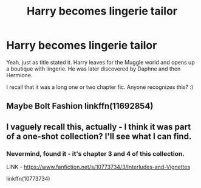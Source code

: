 #+TITLE: Harry becomes lingerie tailor

* Harry becomes lingerie tailor
:PROPERTIES:
:Author: JibrilAngelos
:Score: 6
:DateUnix: 1609925700.0
:DateShort: 2021-Jan-06
:FlairText: What's That Fic?
:END:
Yeah, just as title stated it. Harry leaves for the Muggle world and opens up a boutique with lingerie. He was later discovered by Daphne and then Hermione.

I recall that it was a long one or two chapter fic. Anyone recognizes this? :)


** Maybe Bolt Fashion linkffn(11692854)
:PROPERTIES:
:Author: streakermaximus
:Score: 2
:DateUnix: 1609927861.0
:DateShort: 2021-Jan-06
:END:


** I vaguely recall this, actually - I think it was part of a one-shot collection? I'll see what I can find.
:PROPERTIES:
:Author: Avalon1632
:Score: 2
:DateUnix: 1609928718.0
:DateShort: 2021-Jan-06
:END:

*** Nevermind, found it - it's chapter 3 and 4 of this collection.

LINK - [[https://www.fanfiction.net/s/10773734/3/Interludes-and-Vignettes]]

linkffn(10773734)
:PROPERTIES:
:Author: Avalon1632
:Score: 3
:DateUnix: 1609928866.0
:DateShort: 2021-Jan-06
:END:
